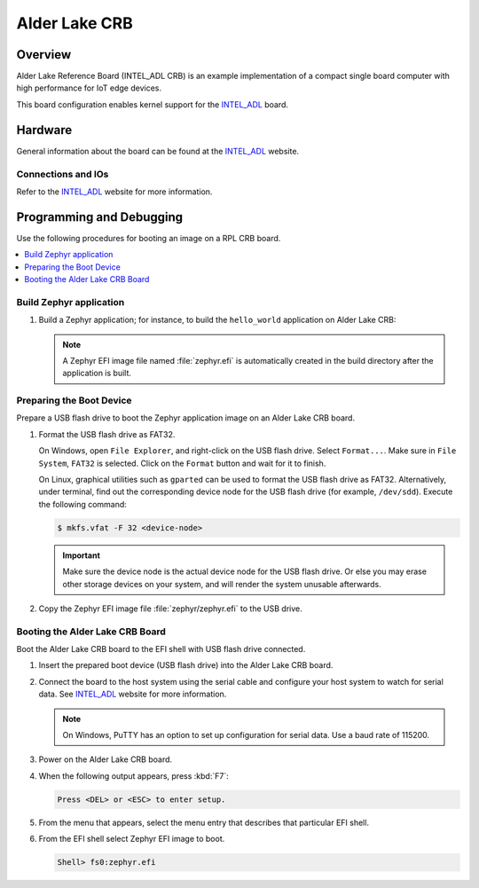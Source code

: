 .. _intel_adl_crb:

Alder Lake CRB
##############

Overview
********
Alder Lake Reference Board (INTEL_ADL CRB) is an example implementation of a
compact single board computer with high performance for IoT edge devices.

This board configuration enables kernel support for the `INTEL_ADL`_ board.

Hardware
********

General information about the board can be found at the `INTEL_ADL`_ website.

Connections and IOs
===================

Refer to the `INTEL_ADL`_ website for more information.

Programming and Debugging
*************************
Use the following procedures for booting an image on a RPL CRB board.

.. contents::
   :depth: 1
   :local:
   :backlinks: top

Build Zephyr application
========================

#. Build a Zephyr application; for instance, to build the ``hello_world``
   application on Alder Lake CRB:

   .. zephyr-app-commands::
      :zephyr-app: samples/hello_world
      :board: intel_adl_crb
      :goals: build

   .. note::

      A Zephyr EFI image file named :file:`zephyr.efi` is automatically
      created in the build directory after the application is built.

Preparing the Boot Device
=========================

Prepare a USB flash drive to boot the Zephyr application image on
an Alder Lake CRB board.

#. Format the USB flash drive as FAT32.

   On Windows, open ``File Explorer``, and right-click on the USB flash drive.
   Select ``Format...``. Make sure in ``File System``, ``FAT32`` is selected.
   Click on the ``Format`` button and wait for it to finish.

   On Linux, graphical utilities such as ``gparted`` can be used to format
   the USB flash drive as FAT32. Alternatively, under terminal, find out
   the corresponding device node for the USB flash drive (for example,
   ``/dev/sdd``). Execute the following command:

   .. code-block:: console

      $ mkfs.vfat -F 32 <device-node>

   .. important::
      Make sure the device node is the actual device node for
      the USB flash drive. Or else you may erase other storage devices
      on your system, and will render the system unusable afterwards.

#. Copy the Zephyr EFI image file :file:`zephyr/zephyr.efi` to the USB drive.

Booting the Alder Lake CRB Board
================================

Boot the Alder Lake CRB board to the EFI shell with USB flash drive connected.

#. Insert the prepared boot device (USB flash drive) into the Alder Lake CRB board.

#. Connect the board to the host system using the serial cable and
   configure your host system to watch for serial data.  See
   `INTEL_ADL`_ website for more information.

   .. note::
      On Windows, PuTTY has an option to set up configuration for
      serial data.  Use a baud rate of 115200.

#. Power on the Alder Lake CRB board.

#. When the following output appears, press :kbd:`F7`:

   .. code-block:: console

      Press <DEL> or <ESC> to enter setup.

#. From the menu that appears, select the menu entry that describes
   that particular EFI shell.

#. From the EFI shell select Zephyr EFI image to boot.

   .. code-block:: console

      Shell> fs0:zephyr.efi

.. _INTEL_ADL: https://ark.intel.com/content/www/us/en/ark/products/codename/232598/products-formerly-alder-laken.html
